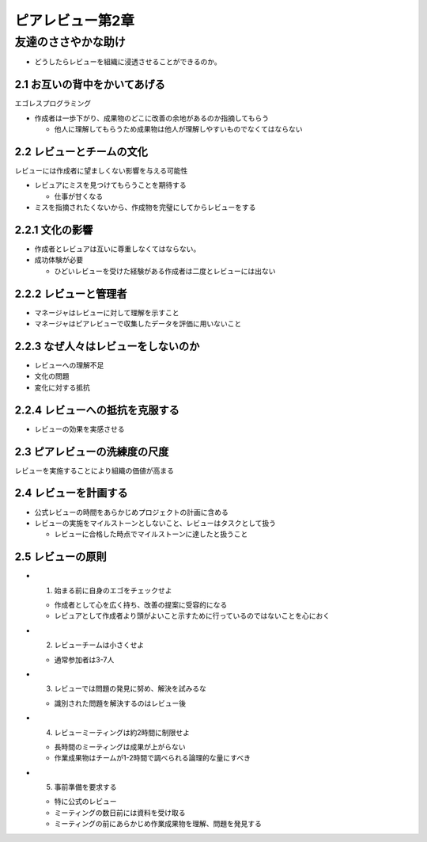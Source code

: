 =======================================
ピアレビュー第2章
=======================================

友達のささやかな助け
=======================================

- どうしたらレビューを組織に浸透させることができるのか。

2.1 お互いの背中をかいてあげる
---------------------------------------

エゴレスプログラミング

- 作成者は一歩下がり、成果物のどこに改善の余地があるのか指摘してもらう

  - 他人に理解してもらうため成果物は他人が理解しやすいものでなくてはならない

2.2 レビューとチームの文化
---------------------------------------

レビューには作成者に望ましくない影響を与える可能性

- レビュアにミスを見つけてもらうことを期待する

  - 仕事が甘くなる

- ミスを指摘されたくないから、作成物を完璧にしてからレビューをする

2.2.1 文化の影響
----------------------------------------

- 作成者とレビュアは互いに尊重しなくてはならない。
- 成功体験が必要

  - ひどいレビューを受けた経験がある作成者は二度とレビューには出ない

2.2.2 レビューと管理者
-----------------------------------------

- マネージャはレビューに対して理解を示すこと
- マネージャはピアレビューで収集したデータを評価に用いないこと

2.2.3 なぜ人々はレビューをしないのか
----------------------------------------

- レビューへの理解不足
- 文化の問題
- 変化に対する抵抗


2.2.4 レビューへの抵抗を克服する
----------------------------------------

- レビューの効果を実感させる


2.3 ピアレビューの洗練度の尺度
----------------------------------------

レビューを実施することにより組織の価値が高まる

2.4 レビューを計画する
----------------------------------------

- 公式レビューの時間をあらかじめプロジェクトの計画に含める
- レビューの実施をマイルストーンとしないこと、レビューはタスクとして扱う

  - レビューに合格した時点でマイルストーンに達したと扱うこと


2.5 レビューの原則
-----------------------------------------

- 1. 始まる前に自身のエゴをチェックせよ

  - 作成者として心を広く持ち、改善の提案に受容的になる
  - レビュアとして作成者より頭がよいこと示すために行っているのではないことを心におく

- 2. レビューチームは小さくせよ

  - 通常参加者は3-7人

- 3. レビューでは問題の発見に努め、解決を試みるな

  - 識別された問題を解決するのはレビュー後

- 4. レビューミーティングは約2時間に制限せよ

  - 長時間のミーティングは成果が上がらない
  - 作業成果物はチームが1-2時間で調べられる論理的な量にすべき

- 5. 事前準備を要求する

  - 特に公式のレビュー
  - ミーティングの数日前には資料を受け取る
  - ミーティングの前にあらかじめ作業成果物を理解、問題を発見する


